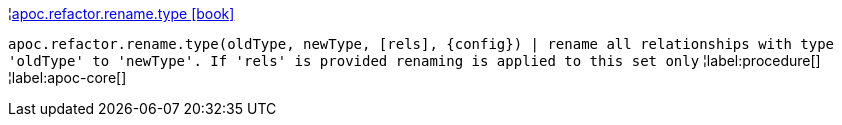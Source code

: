¦xref::overview/apoc.refactor.rename/apoc.refactor.rename.type.adoc[apoc.refactor.rename.type icon:book[]] +

`apoc.refactor.rename.type(oldType, newType, [rels], \{config}) | rename all relationships with type 'oldType' to 'newType'. If 'rels' is provided renaming is applied to this set only`
¦label:procedure[]
¦label:apoc-core[]

